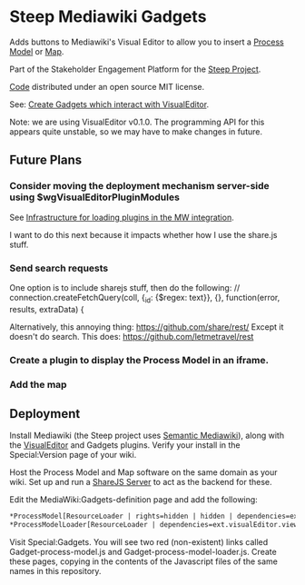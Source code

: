 * Steep Mediawiki Gadgets
Adds buttons to Mediawiki's Visual Editor to allow you to insert a [[https://github.com/cse-bristol/process-model][Process Model]] or [[https://github.com/cse-bristol/energy-efficiency-planner][Map]].

Part of the Stakeholder Engagement Platform for the [[http://www.smartsteep.eu/][Steep Project]].

[[https://github.com/cse-bristol/share-server][Code]] distributed under an open source MIT license.

See: [[http://www.mediawiki.org/wiki/VisualEditor_gadgets][Create Gadgets which interact with VisualEditor]].

Note: we are using VisualEditor v0.1.0. The programming API for this appears quite unstable, so we may have to make changes in future.

** Future Plans
*** Consider moving the deployment mechanism server-side using $wgVisualEditorPluginModules
See [[https://gerrit.wikimedia.org/r/#/c/75271/][Infrastructure for loading plugins in the MW integration]].

I want to do this next because it impacts whether how I use the share.js stuff.

*** Send search requests
One option is to include sharejs stuff, then do the following:
// connection.createFetchQuery(coll, {_id: {$regex: text}}, {}, function(error, results, extraData) {

Alternatively, this annoying thing:
https://github.com/share/rest/
Except it doesn't do search.
This does: https://github.com/letmetravel/rest

*** Create a plugin to display the Process Model in an iframe. 
*** Add the map

** Deployment
Install Mediawiki (the Steep project uses [[https://semantic-mediawiki.org/][Semantic Mediawiki]]), along with the [[http://www.mediawiki.org/wiki/VisualEditor][VisualEditor]] and Gadgets plugins. Verify your install in the Special:Version page of your wiki.

Host the Process Model and Map software on the same domain as your wiki. Set up and run a [[https://github.com/cse-bristol/share-server][ShareJS Server]] to act as the backend for these.

Edit the MediaWiki:Gadgets-definition page and add the following:
#+BEGIN_SRC org
*ProcessModel[ResourceLoader | rights=hidden | hidden | dependencies=ext.visualEditor.core] | process-model.js
*ProcessModelLoader[ResourceLoader | dependencies=ext.visualEditor.viewPageTarget.init | default] |  process-model-loader.js
#+END_SRC

Visit Special:Gadgets. You will see two red (non-existent) links called Gadget-process-model.js and Gadget-process-model-loader.js. Create these pages, copying in the contents of the Javascript files of the same names in this repository.
